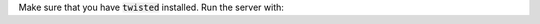 Make sure that you have :code:`twisted` installed.
Run the server with:

.. code-block:: python
    python run.py